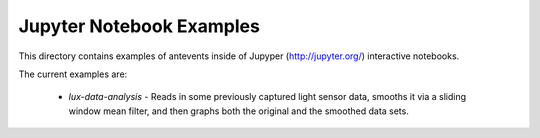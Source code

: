 ==========================
Jupyter Notebook Examples
==========================

This directory contains examples of antevents inside of  Jupyper
(http://jupyter.org/) interactive notebooks.

The current examples are:

 * *lux-data-analysis* - Reads in some previously captured light sensor data,
   smooths it via a sliding window mean filter, and then graphs both the
   original and the smoothed data sets.

